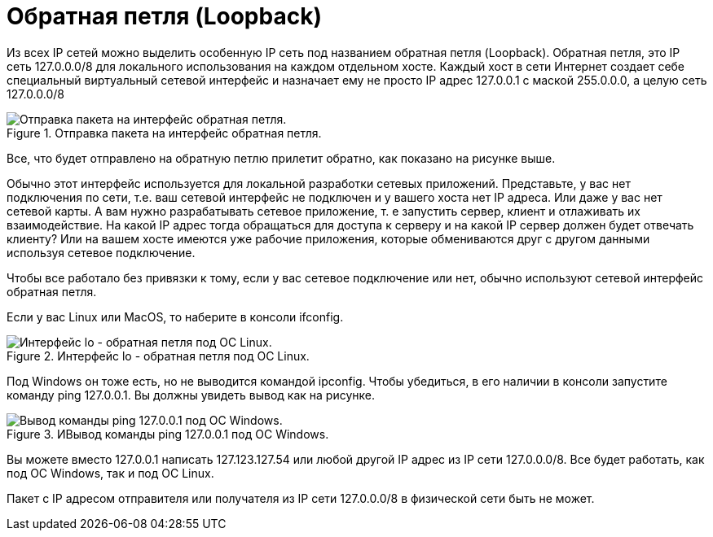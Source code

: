 = Обратная петля (Loopback)

Из всех IP сетей можно выделить особенную IP сеть под названием обратная петля (Loopback). Обратная петля, это IP сеть 127.0.0.0/8 для локального использования на каждом отдельном хосте. Каждый хост в сети Интернет создает себе специальный виртуальный сетевой интерфейс и назначает ему не просто IP адрес 127.0.0.1 с маской 255.0.0.0, а целую сеть 127.0.0.0/8

.Отправка пакета на интерфейс обратная петля.
image::{docdir}/images/loopback.png[Отправка пакета на интерфейс обратная петля.]

Все, что будет отправлено на обратную петлю прилетит обратно, как показано на рисунке выше.

Обычно этот интерфейс используется для локальной разработки сетевых приложений. Представьте, у вас нет подключения по сети, т.е. ваш сетевой интерфейс не подключен и у вашего хоста нет IP адреса. Или даже у вас нет сетевой карты. А вам нужно разрабатывать сетевое приложение, т. е запустить сервер, клиент и отлаживать их взаимодействие. На какой IP адрес тогда обращаться для доступа к серверу и на какой IP сервер должен будет отвечать клиенту? Или на вашем хосте имеются уже рабочие приложения, которые обмениваются друг с другом данными используя сетевое подключение.

Чтобы все работало без привязки к тому, если у вас сетевое подключение или нет, обычно используют сетевой интерфейс обратная петля.

Если у вас Linux или MacOS, то наберите в консоли ifconfig.

.Интерфейс lo - обратная петля под ОС Linux.
image::{docdir}/images/lo_linux.png[Интерфейс lo - обратная петля под ОС Linux.]

Под Windows он тоже есть, но не выводится командой ipconfig. Чтобы убедиться, в его наличии в консоли запустите команду ping 127.0.0.1. Вы должны увидеть вывод как на рисунке.

.ИВывод команды ping 127.0.0.1 под ОС Windows.
image::{docdir}/images/lo_ping.png[Вывод команды ping 127.0.0.1 под ОС Windows.]

Вы можете вместо 127.0.0.1 написать 127.123.127.54 или любой другой IP адрес из IP сети 127.0.0.0/8. Все будет работать, как под ОС Windows, так и под ОС Linux.

Пакет с IP адресом отправителя или получателя из IP сети 127.0.0.0/8 в физической сети быть не может.
